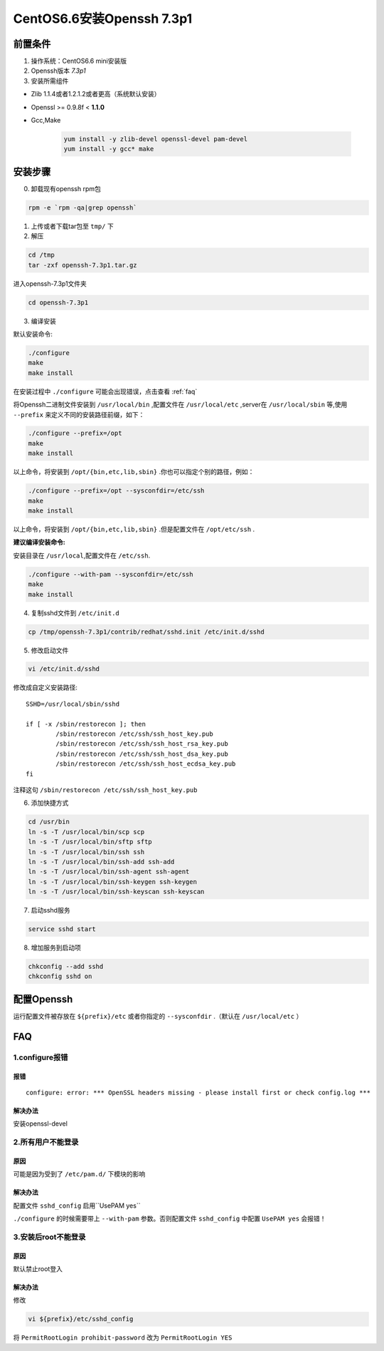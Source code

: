***************************
CentOS6.6安装Openssh 7.3p1
***************************

前置条件
===============
1. 操作系统：CentOS6.6 mini安装版

#. Openssh版本 *7.3p1*
#. 安装所需组件

- Zlib 1.1.4或者1.2.1.2或者更高（系统默认安装）
- Openssl >= 0.9.8f < **1.1.0**
- Gcc,Make

    .. code-block:: shell

        yum install -y zlib-devel openssl-devel pam-devel
        yum install -y gcc* make


安装步骤
===============
0. 卸载现有openssh rpm包

.. code-block:: shell

  rpm -e `rpm -qa|grep openssh`

1. 上传或者下载tar包至 ``tmp/`` 下

2. 解压

.. code-block:: shell

    cd /tmp
    tar -zxf openssh-7.3p1.tar.gz

进入openssh-7.3p1文件夹

.. code-block:: shell

    cd openssh-7.3p1

3. 编译安装

默认安装命令:

.. code-block:: shell

    ./configure
    make
    make install

在安装过程中 ``./configure`` 可能会出现错误，点击查看 :ref:`faq`

将Openssh二进制文件安装到 ``/usr/local/bin`` ,配置文件在 ``/usr/local/etc`` ,server在
``/usr/local/sbin`` 等,使用 ``--prefix`` 来定义不同的安装路径前缀，如下：

.. code-block:: shell

    ./configure --prefix=/opt
    make
    make install

以上命令，将安装到 ``/opt/{bin,etc,lib,sbin}`` .你也可以指定个别的路径，例如：

.. code-block:: shell

    ./configure --prefix=/opt --sysconfdir=/etc/ssh
    make
    make install

以上命令，将安装到 ``/opt/{bin,etc,lib,sbin}`` .但是配置文件在 ``/opt/etc/ssh`` .

**建议编译安装命令:**

安装目录在 ``/usr/local``,配置文件在 ``/etc/ssh``.

.. code-block:: shell

  ./configure --with-pam --sysconfdir=/etc/ssh
  make
  make install

4. 复制sshd文件到 ``/etc/init.d``

.. code-block:: shell

    cp /tmp/openssh-7.3p1/contrib/redhat/sshd.init /etc/init.d/sshd

5. 修改启动文件

.. code-block:: shell

    vi /etc/init.d/sshd

修改成自定义安装路径::

    SSHD=/usr/local/sbin/sshd

    if [ -x /sbin/restorecon ]; then
            /sbin/restorecon /etc/ssh/ssh_host_key.pub
            /sbin/restorecon /etc/ssh/ssh_host_rsa_key.pub
            /sbin/restorecon /etc/ssh/ssh_host_dsa_key.pub
            /sbin/restorecon /etc/ssh/ssh_host_ecdsa_key.pub
    fi

注释这句 ``/sbin/restorecon /etc/ssh/ssh_host_key.pub``

6. 添加快捷方式

.. code-block:: shell

    cd /usr/bin
    ln -s -T /usr/local/bin/scp scp
    ln -s -T /usr/local/bin/sftp sftp
    ln -s -T /usr/local/bin/ssh ssh
    ln -s -T /usr/local/bin/ssh-add ssh-add
    ln -s -T /usr/local/bin/ssh-agent ssh-agent
    ln -s -T /usr/local/bin/ssh-keygen ssh-keygen
    ln -s -T /usr/local/bin/ssh-keyscan ssh-keyscan

7. 启动sshd服务

.. code-block:: shell

    service sshd start

8. 增加服务到启动项

.. code-block:: shell

    chkconfig --add sshd
    chkconfig sshd on

配置Openssh
================
运行配置文件被存放在 ``${prefix}/etc`` 或者你指定的 ``--sysconfdir`` .（默认在 ``/usr/local/etc`` ）

.. _faq:

FAQ
================
1.configure报错
****************
报错
----------------
::

    configure: error: *** OpenSSL headers missing - please install first or check config.log ***

解决办法
----------------
安装openssl-devel

2.所有用户不能登录
**********************
原因
----------------
可能是因为受到了 ``/etc/pam.d/`` 下模块的影响

解决办法
----------------
配置文件 ``sshd_config`` 启用``UsePAM yes``

``./configure`` 的时候需要带上 ``--with-pam`` 参数。否则配置文件 ``sshd_config`` 中配置 ``UsePAM yes`` 会报错！

3.安装后root不能登录
**********************
原因
----------------
默认禁止root登入

解决办法
----------------
修改

.. code-block:: shell

    vi ${prefix}/etc/sshd_config

将  ``PermitRootLogin prohibit-password`` 改为 ``PermitRootLogin YES``
